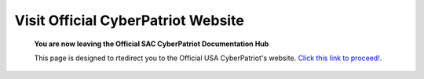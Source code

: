 Visit Official CyberPatriot Website
=============================================================

   **You are now leaving the Official SAC CyberPatriot Documentation Hub**
   
   
   .. image:: https://raw.githubusercontent.com/natt96z/cybersac/main/docs/img/4978b5.png
   
   This page is designed to rtedirect you to the Official USA CyberPatriot's website. `Click this link to proceed!`_.
   
   .. _Click this link to proceed!: https://www.uscyberpatriot.org/home
   
